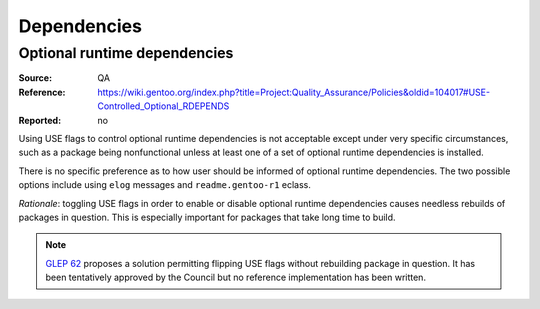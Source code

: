 Dependencies
============

.. index:: RDEPEND; optional
.. index:: USE flags; for optional RDEPEND

Optional runtime dependencies
-----------------------------
:Source: QA
:Reference: https://wiki.gentoo.org/index.php?title=Project:Quality_Assurance/Policies&oldid=104017#USE-Controlled_Optional_RDEPENDS
:Reported: no

Using USE flags to control optional runtime dependencies is not
acceptable except under very specific circumstances, such as a package
being nonfunctional unless at least one of a set of optional runtime
dependencies is installed.

There is no specific preference as to how user should be informed
of optional runtime dependencies.  The two possible options include
using ``elog`` messages and ``readme.gentoo-r1`` eclass.

*Rationale*: toggling USE flags in order to enable or disable optional
runtime dependencies causes needless rebuilds of packages in question.
This is especially important for packages that take long time to build.

.. Note::

   `GLEP 62`_ proposes a solution permitting flipping USE flags without
   rebuilding package in question.  It has been tentatively approved
   by the Council but no reference implementation has been written.


.. _GLEP 62: https://www.gentoo.org/glep/glep-0062.html
